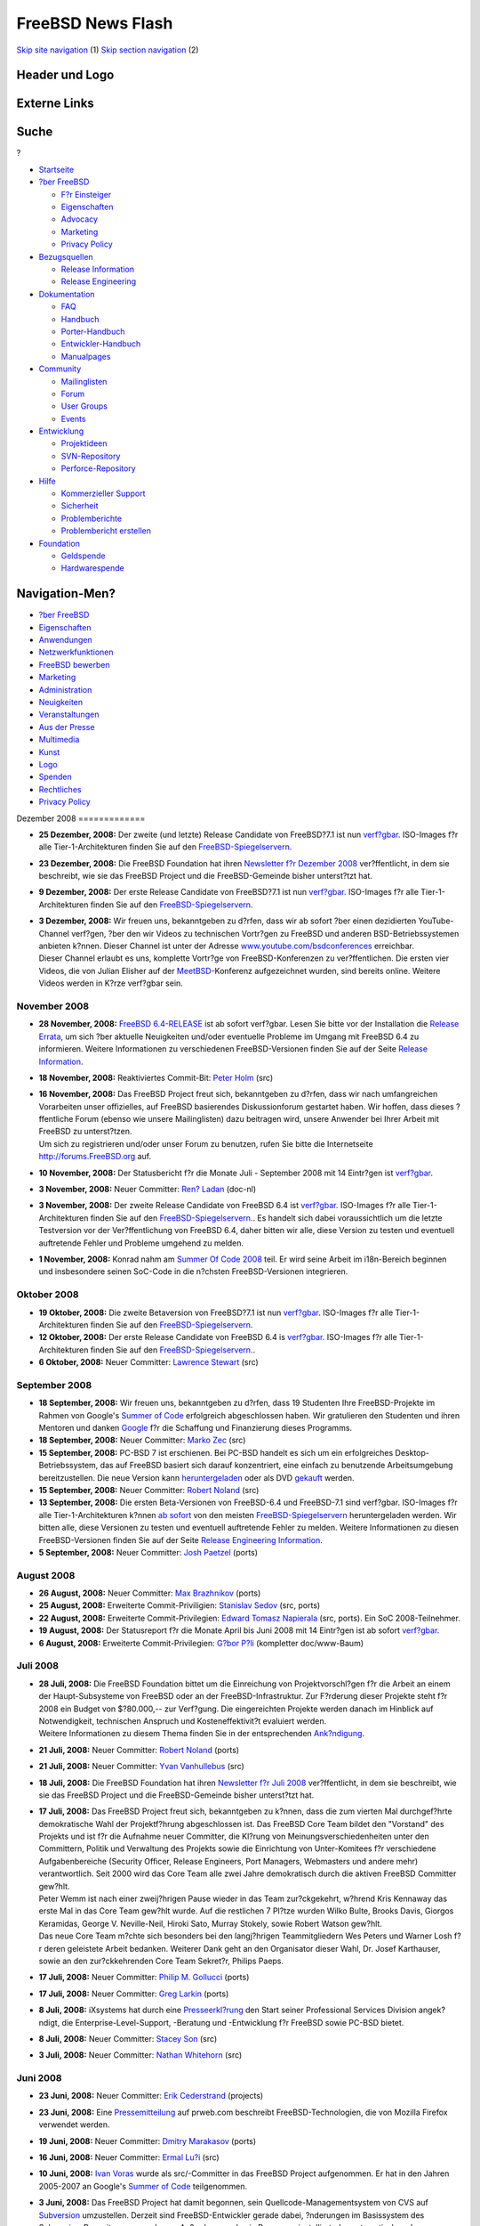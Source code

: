 ==================
FreeBSD News Flash
==================

.. raw:: html

   <div id="containerwrap">

.. raw:: html

   <div id="container">

`Skip site navigation <#content>`__ (1) `Skip section
navigation <#contentwrap>`__ (2)

.. raw:: html

   <div id="headercontainer">

.. raw:: html

   <div id="header">

Header und Logo
---------------

.. raw:: html

   <div id="headerlogoleft">

|FreeBSD|

.. raw:: html

   </div>

.. raw:: html

   <div id="headerlogoright">

Externe Links
-------------

.. raw:: html

   <div id="searchnav">

.. raw:: html

   </div>

.. raw:: html

   <div id="search">

.. raw:: html

   <div>

Suche
-----

.. raw:: html

   <div>

?

.. raw:: html

   </div>

.. raw:: html

   </div>

.. raw:: html

   </div>

.. raw:: html

   </div>

.. raw:: html

   </div>

.. raw:: html

   <div id="menu">

-  `Startseite <../../>`__

-  `?ber FreeBSD <../../about.html>`__

   -  `F?r Einsteiger <../../projects/newbies.html>`__
   -  `Eigenschaften <../../features.html>`__
   -  `Advocacy <../../../advocacy/>`__
   -  `Marketing <../../../marketing/>`__
   -  `Privacy Policy <../../../privacy.html>`__

-  `Bezugsquellen <../../where.html>`__

   -  `Release Information <../../releases/>`__
   -  `Release Engineering <../../../releng/>`__

-  `Dokumentation <../../docs.html>`__

   -  `FAQ <../../../doc/de_DE.ISO8859-1/books/faq/>`__
   -  `Handbuch <../../../doc/de_DE.ISO8859-1/books/handbook/>`__
   -  `Porter-Handbuch <../../../doc/de_DE.ISO8859-1/books/porters-handbook>`__
   -  `Entwickler-Handbuch <../../../doc/de_DE.ISO8859-1/books/developers-handbook>`__
   -  `Manualpages <//www.FreeBSD.org/cgi/man.cgi>`__

-  `Community <../../community.html>`__

   -  `Mailinglisten <../../community/mailinglists.html>`__
   -  `Forum <http://forums.freebsd.org>`__
   -  `User Groups <../../../usergroups.html>`__
   -  `Events <../../../events/events.html>`__

-  `Entwicklung <../../../projects/index.html>`__

   -  `Projektideen <http://wiki.FreeBSD.org/IdeasPage>`__
   -  `SVN-Repository <http://svnweb.FreeBSD.org>`__
   -  `Perforce-Repository <http://p4web.FreeBSD.org>`__

-  `Hilfe <../../support.html>`__

   -  `Kommerzieller Support <../../../commercial/commercial.html>`__
   -  `Sicherheit <../../../security/>`__
   -  `Problemberichte <//www.FreeBSD.org/cgi/query-pr-summary.cgi>`__
   -  `Problembericht erstellen <../../send-pr.html>`__

-  `Foundation <http://www.freebsdfoundation.org/>`__

   -  `Geldspende <http://www.freebsdfoundation.org/donate/>`__
   -  `Hardwarespende <../../../donations/>`__

.. raw:: html

   </div>

.. raw:: html

   </div>

.. raw:: html

   <div id="content">

.. raw:: html

   <div id="sidewrap">

.. raw:: html

   <div id="sidenav">

Navigation-Men?
---------------

-  `?ber FreeBSD <../../about.html>`__
-  `Eigenschaften <../../features.html>`__
-  `Anwendungen <../../applications.html>`__
-  `Netzwerkfunktionen <../../internet.html>`__
-  `FreeBSD bewerben <../../../advocacy/>`__
-  `Marketing <../../../marketing/>`__
-  `Administration <../../administration.html>`__
-  `Neuigkeiten <../../news/newsflash.html>`__
-  `Veranstaltungen <../../../events/events.html>`__
-  `Aus der Presse <../../news/press.html>`__
-  `Multimedia <../../../multimedia/multimedia.html>`__
-  `Kunst <../../art.html>`__
-  `Logo <../../logo.html>`__
-  `Spenden <../../../donations/>`__
-  `Rechtliches <../../../copyright/>`__
-  `Privacy Policy <../../../privacy.html>`__

.. raw:: html

   </div>

.. raw:: html

   </div>

.. raw:: html

   <div id="contentwrap">

|FreeBSD News|
Dezember 2008
=============

-  \ **25 Dezember, 2008:** Der zweite (und letzte) Release Candidate
   von FreeBSD?7.1 ist nun
   `verf?gbar <http://lists.freebsd.org/pipermail/freebsd-stable/2008-December/047203.html>`__.
   ISO-Images f?r alle Tier-1-Architekturen finden Sie auf den
   `FreeBSD-Spiegelservern <../../../doc/de_DE.ISO8859-1/books/handbook/mirrors-ftp.html>`__.

-  \ **23 Dezember, 2008:** Die FreeBSD Foundation hat ihren `Newsletter
   f?r Dezember
   2008 <http://www.freebsdfoundation.org/press/2008Dec-newsletter.shtml>`__
   ver?ffentlicht, in dem sie beschreibt, wie sie das FreeBSD Project
   und die FreeBSD-Gemeinde bisher unterst?tzt hat.

-  \ **9 Dezember, 2008:** Der erste Release Candidate von FreeBSD?7.1
   ist nun
   `verf?gbar <http://lists.freebsd.org/pipermail/freebsd-stable/2008-December/047014.html>`__.
   ISO-Images f?r alle Tier-1-Architekturen finden Sie auf den
   `FreeBSD-Spiegelservern <../../../doc/de_DE.ISO8859-1/books/handbook/mirrors-ftp.html>`__.

-  | \ **3 Dezember, 2008:** Wir freuen uns, bekanntgeben zu d?rfen,
     dass wir ab sofort ?ber einen dezidierten YouTube-Channel verf?gen,
     ?ber den wir Videos zu technischen Vortr?gen zu FreeBSD und anderen
     BSD-Betriebssystemen anbieten k?nnen. Dieser Channel ist unter der
     Adresse
     `www.youtube.com/bsdconferences <http://www.youtube.com/bsdconferences>`__
     erreichbar.
   | Dieser Channel erlaubt es uns, komplette Vortr?ge von
     FreeBSD-Konferenzen zu ver?ffentlichen. Die ersten vier Videos, die
     von Julian Elisher auf der
     `MeetBSD <http://www.meetbsd.com>`__-Konferenz aufgezeichnet
     wurden, sind bereits online. Weitere Videos werden in K?rze
     verf?gbar sein.

November 2008
=============

-  \ **28 November, 2008:** `FreeBSD
   6.4-RELEASE <../../../releases/6.4R/announce.html>`__ ist ab sofort
   verf?gbar. Lesen Sie bitte vor der Installation die `Release
   Errata <../../../releases/6.4R/errata.html>`__, um sich ?ber aktuelle
   Neuigkeiten und/oder eventuelle Probleme im Umgang mit FreeBSD 6.4 zu
   informieren. Weitere Informationen zu verschiedenen FreeBSD-Versionen
   finden Sie auf der Seite `Release
   Information <../../releases/index.html>`__.

-  \ **18 November, 2008:** Reaktiviertes Commit-Bit: `Peter
   Holm <mailto:pho@FreeBSD.org>`__ (src)

-  | \ **16 November, 2008:** Das FreeBSD Project freut sich,
     bekanntgeben zu d?rfen, dass wir nach umfangreichen Vorarbeiten
     unser offizielles, auf FreeBSD basierendes Diskussionforum
     gestartet haben. Wir hoffen, dass dieses ?ffentliche Forum (ebenso
     wie unsere Mailinglisten) dazu beitragen wird, unsere Anwender bei
     Ihrer Arbeit mit FreeBSD zu unterst?tzen.
   | Um sich zu registrieren und/oder unser Forum zu benutzen, rufen Sie
     bitte die Internetseite http://forums.FreeBSD.org auf.

-  \ **10 November, 2008:** Der Statusbericht f?r die Monate Juli -
   September 2008 mit 14 Eintr?gen ist
   `verf?gbar <../../../news/status/report-2008-07-2008-09.html>`__.

-  \ **3 November, 2008:** Neuer Committer: `Ren?
   Ladan <mailto:rene@FreeBSD.org>`__ (doc-nl)

-  \ **3 November, 2008:** Der zweite Release Candidate von FreeBSD 6.4
   ist
   `verf?gbar <http://lists.freebsd.org/pipermail/freebsd-stable/2008-November/046364.html>`__.
   ISO-Images f?r alle Tier-1-Architekturen finden Sie auf den
   `FreeBSD-Spiegelservern. <../../../doc/de_DE.ISO8859-1/books/handbook/mirrors-ftp.html>`__.
   Es handelt sich dabei voraussichtlich um die letzte Testversion vor
   der Ver?ffentlichung von FreeBSD 6.4, daher bitten wir alle, diese
   Version zu testen und eventuell auftretende Fehler und Probleme
   umgehend zu melden.

-  \ **1 November, 2008:** Konrad nahm am `Summer Of Code
   2008 <http://code.google.com/soc>`__ teil. Er wird seine Arbeit im
   i18n-Bereich beginnen und insbesondere seinen SoC-Code in die
   n?chsten FreeBSD-Versionen integrieren.

Oktober 2008
============

-  \ **19 Oktober, 2008:** Die zweite Betaversion von FreeBSD?7.1 ist
   nun
   `verf?gbar <http://lists.freebsd.org/pipermail/freebsd-stable/2008-October/046037.html>`__.
   ISO-Images f?r alle Tier-1-Architekturen finden Sie auf den
   `FreeBSD-Spiegelservern <../../../doc/de_DE.ISO8859-1/books/handbook/mirrors-ftp.html>`__.

-  \ **12 Oktober, 2008:** Der erste Release Candidate von FreeBSD 6.4
   is
   `verf?gbar <http://lists.freebsd.org/pipermail/freebsd-stable/2008-October/045869.html>`__.
   ISO-Images f?r alle Tier-1-Architekturen finden Sie auf den
   `FreeBSD-Spiegelservern. <../../../doc/de_DE.ISO8859-1/books/handbook/mirrors-ftp.html>`__.

-  \ **6 Oktober, 2008:** Neuer Committer: `Lawrence
   Stewart <mailto:lstewart@FreeBSD.org>`__ (src)

September 2008
==============

-  \ **18 September, 2008:** Wir freuen uns, bekanntgeben zu d?rfen,
   dass 19 Studenten Ihre FreeBSD-Projekte im Rahmen von Google's
   `Summer of Code <../../../projects/summerofcode-2008.html>`__
   erfolgreich abgeschlossen haben. Wir gratulieren den Studenten und
   ihren Mentoren und danken `Google <http://www.google.com/>`__ f?r die
   Schaffung und Finanzierung dieses Programms.

-  \ **18 September, 2008:** Neuer Committer: `Marko
   Zec <mailto:zec@FreeBSD.org>`__ (src)

-  \ **15 September, 2008:** PC-BSD 7 ist erschienen. Bei PC-BSD handelt
   es sich um ein erfolgreiches Desktop-Betriebssystem, das auf FreeBSD
   basiert sich darauf konzentriert, eine einfach zu benutzende
   Arbeitsumgebung bereitzustellen. Die neue Version kann
   `heruntergeladen <http://www.pcbsd.org>`__ oder als DVD
   `gekauft <http://www.freebsdmall.com>`__ werden.

-  \ **15 September, 2008:** Neuer Committer: `Robert
   Noland <mailto:rnoland@FreeBSD.org>`__ (src)

-  \ **13 September, 2008:** Die ersten Beta-Versionen von FreeBSD-6.4
   und FreeBSD-7.1 sind verf?gbar. ISO-Images f?r alle
   Tier-1-Architekturen k?nnen `ab
   sofort <http://lists.freebsd.org/pipermail/freebsd-stable/2008-September/045016.html>`__
   von den meisten
   `FreeBSD-Spiegelservern </doc/en_US.ISO8859-1/books/handbook/mirrors-ftp.html>`__
   heruntergeladen werden. Wir bitten alle, diese Versionen zu testen
   und eventuell auftretende Fehler zu melden. Weitere Informationen zu
   diesen FreeBSD-Versionen finden Sie auf der Seite `Release
   Engineering Information <../../../releng/>`__.

-  \ **5 September, 2008:** Neuer Committer: `Josh
   Paetzel <mailto:jpaetzel@FreeBSD.org>`__ (ports)

August 2008
===========

-  \ **26 August, 2008:** Neuer Committer: `Max
   Brazhnikov <mailto:makc@FreeBSD.org>`__ (ports)

-  \ **25 August, 2008:** Erweiterte Commit-Priviligien: `Stanislav
   Sedov <mailto:stas@FreeBSD.org>`__ (src, ports)

-  \ **22 August, 2008:** Erweiterte Commit-Privilegien: `Edward Tomasz
   Napierala <mailto:trasz@FreeBSD.org>`__ (src, ports). Ein SoC
   2008-Teilnehmer.

-  \ **19 August, 2008:** Der Statusreport f?r die Monate April bis Juni
   2008 mit 14 Eintr?gen ist ab sofort
   `verf?gbar <../../../news/status/report-2008-04-2008-06.html>`__.

-  \ **6 August, 2008:** Erweiterte Commit-Privilegien: `G?bor
   P?li <mailto:pgj@FreeBSD.org>`__ (kompletter doc/www-Baum)

Juli 2008
=========

-  | \ **28 Juli, 2008:** Die FreeBSD Foundation bittet um die
     Einreichung von Projektvorschl?gen f?r die Arbeit an einem der
     Haupt-Subsysteme von FreeBSD oder an der FreeBSD-Infrastruktur. Zur
     F?rderung dieser Projekte steht f?r 2008 ein Budget von $?80.000,--
     zur Verf?gung. Die eingereichten Projekte werden danach im Hinblick
     auf Notwendigkeit, technischen Anspruch und Kosteneffektivit?t
     evaluiert werden.
   | Weitere Informationen zu diesem Thema finden Sie in der
     entsprechenden
     `Ank?ndigung <http://www.freebsdfoundation.org/documents/FreeBSD%20Foundation%20Proposals.pdf>`__.

-  \ **21 Juli, 2008:** Neuer Committer: `Robert
   Noland <mailto:rnoland@FreeBSD.org>`__ (ports)

-  \ **21 Juli, 2008:** Neuer Committer: `Yvan
   Vanhullebus <mailto:vanhu@FreeBSD.org>`__ (src)

-  \ **18 Juli, 2008:** Die FreeBSD Foundation hat ihren `Newsletter f?r
   Juli
   2008 <http://www.freebsdfoundation.org/press/2008Jul-newsletter.shtml>`__
   ver?ffentlicht, in dem sie beschreibt, wie sie das FreeBSD Project
   und die FreeBSD-Gemeinde bisher unterst?tzt hat.

-  | \ **17 Juli, 2008:** Das FreeBSD Project freut sich, bekanntgeben
     zu k?nnen, dass die zum vierten Mal durchgef?hrte demokratische
     Wahl der Projektf?hrung abgeschlossen ist. Das FreeBSD Core Team
     bildet den "Vorstand" des Projekts und ist f?r die Aufnahme neuer
     Committer, die Kl?rung von Meinungsverschiedenheiten unter den
     Committern, Politik und Verwaltung des Projekts sowie die
     Einrichtung von Unter-Komitees f?r verschiedene Aufgabenbereiche
     (Security Officer, Release Engineers, Port Managers, Webmasters und
     andere mehr) verantwortlich. Seit 2000 wird das Core Team alle zwei
     Jahre demokratisch durch die aktiven FreeBSD Committer gew?hlt.
   | Peter Wemm ist nach einer zweij?hrigen Pause wieder in das Team
     zur?ckgekehrt, w?hrend Kris Kennaway das erste Mal in das Core Team
     gew?hlt wurde. Auf die restlichen 7 Pl?tze wurden Wilko Bulte,
     Brooks Davis, Giorgos Keramidas, George V. Neville-Neil, Hiroki
     Sato, Murray Stokely, sowie Robert Watson gew?hlt.
   | Das neue Core Team m?chte sich besonders bei den langj?hrigen
     Teammitgliedern Wes Peters und Warner Losh f?r deren geleistete
     Arbeit bedanken. Weiterer Dank geht an den Organisator dieser Wahl,
     Dr. Josef Karthauser, sowie an den zur?ckkehrenden Core Team
     Sekret?r, Philips Paeps.

-  \ **17 Juli, 2008:** Neuer Committer: `Philip M.
   Gollucci <mailto:pgollucci@FreeBSD.org>`__ (ports)

-  \ **17 Juli, 2008:** Neuer Committer: `Greg
   Larkin <mailto:glarkin@FreeBSD.org>`__ (ports)

-  \ **8 Juli, 2008:** iXsystems hat durch eine
   `Presseerkl?rung <http://www.prweb.com/releases/2008/7/prweb1073304.htm>`__
   den Start seiner Professional Services Division angek?ndigt, die
   Enterprise-Level-Support, -Beratung und -Entwicklung f?r FreeBSD
   sowie PC-BSD bietet.

-  \ **8 Juli, 2008:** Neuer Committer: `Stacey
   Son <mailto:sson@FreeBSD.org>`__ (src)

-  \ **3 Juli, 2008:** Neuer Committer: `Nathan
   Whitehorn <mailto:nwhitehorn@FreeBSD.org>`__ (src)

Juni 2008
=========

-  \ **23 Juni, 2008:** Neuer Committer: `Erik
   Cederstrand <mailto:erik@FreeBSD.org>`__ (projects)

-  \ **23 Juni, 2008:** Eine
   `Pressemitteilung <http://www.prweb.com/releases/2008/6/prweb1042664.htm>`__
   auf prweb.com beschreibt FreeBSD-Technologien, die von Mozilla
   Firefox verwendet werden.

-  \ **19 Juni, 2008:** Neuer Committer: `Dmitry
   Marakasov <mailto:amdmi3@FreeBSD.org>`__ (ports)

-  \ **16 Juni, 2008:** Neuer Committer: `Ermal
   Lu?i <mailto:eri@FreeBSD.org>`__ (src)

-  \ **10 Juni, 2008:** `Ivan Voras <mailto:ivoras@FreeBSD.org>`__ wurde
   als src/-Committer in das FreeBSD Project aufgenommen. Er hat in den
   Jahren 2005-2007 an Google's `Summer of
   Code <http://code.google.com/soc>`__ teilgenommen.

-  | \ **3 Juni, 2008:** Das FreeBSD Project hat damit begonnen, sein
     Quellcode-Managementsystem von CVS auf
     `Subversion <http://subversion.tigris.org/>`__ umzustellen. Derzeit
     sind FreeBSD-Entwickler gerade dabei, ?nderungen im Basissystem des
     Subversion-Repository vorzunehmen. Au?erdem wurde ein Programm
     installiert, das automatisch und kontinuierlich alle ?nderungen am
     Subversion-Repository in das bisherige CVS-Repository exportiert
     und repliziert.
   | Benutzer unserer umfangreichen CVS-basierten Software-Verteilung
     (inklusive anoncvs, CVSup, cvsweb, ftp) werden von diesen
     ?nderungen nicht behindert werden, da wir die existierende
     CVS-basierte Softwareverteilung mindestens bis zum Ende der
     Unterst?tzung aller derzeit existierenden "stable"-Zweige
     aufrechterhalten werden. Sicherheitsupdates und Fehlerkorrekturen
     werden also weiterhin in gewohnter Weise verf?gbar sein.
   | Wir gehen davon aus, das wir unseren Subversion-basierten
     Quellcodebaum inklusive dessen Infrastruktur in K?rze auch der
     ?ffentlichkeit zur Verf?gung stellen k?nnen. Zus?tzlich werden neue
     Mailinglisten erstellt werden, ?ber die Commit-Meldungen in Zukunft
     verschickt werden.
   | Unsere ports, doc und www-Quellcode-B?ume sind von diesen
     ?nderungen derzeit noch nicht betroffen. Wir werden aber in K?rze
     entscheiden, wie wir mit diesen CVS-Repositorien weiter verfahren
     wollen.
   | Viele Personen haben dazu beigetragen, diese Umstellung
     erfolgreichen durchzuf?hren. Besonders danken m?chten wir Michael
     Haggerty und den
     `cvs2svn <http://cvs2svn.tigris.org/>`__-Entwicklern f?r ihre Hilfe
     beim Umgang mit cvs2svn. `Yahoo! <http://www.yahoo.com/>`__
     erm?glichte es `Peter Wemm <mailto:peter@FreeBSD.org>`__, innerhalb
     von einigen Wochen den CVS-Quellcodebaum zu reparieren und die
     Konvertierung vorzubereiten und durchzuf?hren sowie die
     Subversion-Infrastruktur einzurichten. Yahoo! stellte auch die
     erforderliche Server-Hardware zur Verf?gung.

Mai 2008
========

-  \ **24 Mai, 2008:** Neuer Committer: `Manolis
   Kiagias <mailto:manolis@FreeBSD.org>`__ (doc/www)

-  \ **22 Mai, 2008:** Neuer Committer: `Ed
   Schouten <mailto:ed@FreeBSD.org>`__ (src)

-  \ **14 Mai, 2008:** Der Statusreport f?r die Monate Januar bis M?rz
   2008 mit 13 Eintr?gen ist ab sofort
   `verf?gbar <../../../news/status/report-2008-01-2008-03.html>`__.

April 2008
==========

-  | \ **22 April, 2008:** Das FreeBSD Project hat mehr als 100
     Vorschl?ge f?r `Google's Summer of
     Code <http://code.google.com/soc>`__ erhalten, aus denen 21
     Projekte ausgew?hlt wurden, die im Rahmen dieses Programms
     unterst?tzt werden. Leider konnten sehr viele erstklassige
     Projektvorschl?ge nicht in das Programm aufgenommen werden, da die
     Anzahl der verf?gbaren Pl?tze begrenzt ist. Wir w?rden uns aber
     dar?ber freuen, wenn diese Studenten dennoch mit uns
     zusammenarbeiten w?rden. Das FreeBSD Project ist jederzeit dazu
     bereit, Studenten, die etwas ?ber die Entwicklung von
     Betriebssystemen lernen wollen, ?ber die Mailinglisten und
     Entwicklerforen des FreeBSD Projects zu unterst?tzen. Die
     Unterst?tzung eines Open Source-Softwareprojektes ist ein
     wertvoller Teil einer Informatikausbildung sowie eine gute
     Vorbereitung auf eine Karriere als Softwareentwickler.
   | Eine komplette Liste der gef?rderten Studenten und Projekte finden
     Sie `hier <../../../projects/summerofcode-2008.html>`__. Zus?tzlich
     existiert ein `Summer of Code
     Wiki <http://wiki.FreeBSD.org/SummerOfCode2008>`__ mit weiteren
     Informationen.

-  \ **22 April, 2008:** Neuer Committer: `G?bor
   P?li <mailto:pgj@FreeBSD.org>`__ (Hungarian doc/www)

M?rz 2008
=========

-  \ **31 M?rz, 2008:** Die Deadline f?r die Teilnahme am `Google Summer
   of Code <http://code.google.com/soc>`__ wurde um eine Woche nach
   hinten verschoben. Die neue Deadline ist damit Montag, der 07. April
   2008. Lesen Sie bitte die Seite `FreeBSD Summer of
   Code <http://www.FreeBSD.org/projects/summerofcode.html>`__, um sich
   ?ber die dort aufgelisteten Beispielprojekte zu informieren oder
   schlagen Sie ein eigenes Projekt vor. Die Liste der Projekte wurde
   seit der ersten Ank?ndigung um zahlreiche Vorschl?ge erweitert.

-  \ **26 M?rz, 2008:** Interessierte Studenten k?nnen sich ab sofort
   f?r die Teilnahme an Google's `Summer of Code
   2008 <http://code.google.com/summerofcode.html>`__ bewerben. Lesen
   Sie sich dazu die Liste `Projekte und potentieller
   Mentoren <../../../projects/summerofcode.html>`__ durch und reichen
   Sie Ihre Bewerbung bis sp?testens 31. M?rz 2008 ein. Bitte reichen
   Sie Ihre Bewerbung m?glichst fr?hzeitig ein, damit die potentiellen
   Mentoren vor dem Ende der Bewerbungsfrist noch die M?glichkeit haben,
   Verbesserung an den Bewerbungen und Projekten vorzunehmen.

-  | \ **17 M?rz, 2008:** Das FreeBSD Project nimmt ab sofort
     Bewerbungen f?r den von Google unterst?tzten `Summer of Code
     2008 <http://code.google.com/summerofcode.html>`__ entgegen. Dieses
     Programm f?rdert Studenten, die diesen Sommer damit verbringen,
     Open Source-Projekte zu unterst?tzen. Eine Liste mit
     FreeBSD-spezifischen Projekten und potentiellen Mentoren finden Sie
     `hier <../../../projects/summerofcode.html>`__.
   | Nach der Auswahl eines geeigneten Projekts und eines Mentors
     sollten interessierte Studenten einen Teilnahmeantrag ausf?llen und
     an Google senden. Antr?ge werden im Zeitraum vom 24. M?rz 2008 bis
     01. April 2008 entgegengenommen. Weitere Informationen finden Sie
     in den `Google
     FAQ <http://code.google.com/support/bin/topic.py?topic=10442>`__.

-  | \ **14 M?rz, 2008:** Neuer Committer: `Roman
     Divacky <mailto:rdivacky@FreeBSD.org>`__ (src). Ein
     SoC2006-2007-Teilnehmer.
   | `Roman Divacky <mailto:rdivacky@FreeBSD.org>`__, ein Teilnehmer an
     Google's Summer of Code in den Jahren 2006 und 2007. Im Rahmen des
     Summer of Code-Programms arbeitete er jeweils an
     Linux-2.6-Kompatibilit?t.

-  \ **8 M?rz, 2008:** Neuer Committer: `Felippe M.
   Motta <mailto:lippe@FreeBSD.org>`__ (ports)

-  \ **2 M?rz, 2008:** Neuer Committer: `Philippe
   Audeoud <mailto:jadawin@FreeBSD.org>`__ (ports)

Februar 2008
============

-  \ **27 Februar, 2008:** `FreeBSD
   7.0-RELEASE <../../../releases/7.0R/announce.html>`__ ist ab sofort
   verf?gbar. Lesen Sie bitte vor der Installation die `Release
   Errata <../../../releases/7.0R/errata.html>`__, um sich ?ber aktuelle
   Neuigkeiten und/oder eventuelle Probleme im Umgang mit FreeBSD 7.0 zu
   informieren. Weitere Informationen zu verschiedenen FreeBSD-Versionen
   finden Sie auf der Seite `Release
   Information <../../releases/index.html>`__.

-  \ **26 Februar, 2008:** pfSense 1.2
   `ver?ffentlicht <http://blog.pfsense.org/?p=170>`__.

-  \ **26 Februar, 2008:** Neuer Committer: `Ganbold
   Tsagaankhuu <mailto:ganbold@FreeBSD.org>`__ (doc/www)

-  \ **21 Februar, 2008:** Neuer Committer: `Pietro
   Cerutti <mailto:gahr@FreeBSD.org>`__ (ports)

-  \ **17 Februar, 2008:** Der Statusreport f?r die Monate Oktober bis
   Dezember 2007 mit 25 Eintr?gen ist ab sofort
   `verf?gbar <../../../news/status/report-2007-10-2007-12.html>`__.

-  \ **14 Februar, 2008:** Neuer Committer: `Oliver
   Fromme <mailto:olli@FreeBSD.org>`__ (src)

-  \ **12 Februar, 2008:** Der zweite Release Candidate f?r FreeBSD 7.0
   ist nun
   `verf?gbar <http://lists.freebsd.org/pipermail/freebsd-stable/2008-February/040426.html>`__.
   Die ISO-Images f?r alle Tier-1-Architekturen finden Sie inzwischen
   auf den meisten `FreeBSD
   Spiegelservern <../../../doc/de_DE.ISO8859-1/books/handbook/mirrors-ftp.html>`__.

-  \ **5 Februar, 2008:** Neuer Committer: `Antoine
   Brodin <mailto:antoine@FreeBSD.org>`__ (src)

Januar 2008
===========

-  \ **27 Januar, 2008:** Neuer Committer: `Oleksandr
   Tymoshenko <mailto:gonzo@FreeBSD.org>`__ (src)

-  \ **18 Januar, 2008:** `FreeBSD
   6.3-RELEASE <../../../releases/6.3R/announce.html>`__ ist ab sofort
   verf?gbar. Lesen Sie bitte vor der Installation die `Release
   Errata <../../../releases/6.3R/errata.html>`__, um sich ?ber aktuelle
   Neuigkeiten und/oder eventuelle Probleme im Umgang mit FreeBSD 6.3 zu
   informieren. Weitere Informationen zu verschiedenen FreeBSD-Versionen
   finden Sie auf der Seite `Release
   Information <../../releases/index.html>`__.

-  | \ **17 Januar, 2008:** Sechs neue RSS 2.0-Feeds sind ab sofort auf
     den FreeBSD-Internetseiten verf?gbar: `FreeBSD Project
     News <http://www.FreeBSD.org/news/rss.xml>`__, `FreeBSD In the
     Media <http://www.FreeBSD.org/news/press-rss.xml>`__, `Upcoming
     FreeBSD Events <http://www.FreeBSD.org/events/rss.xml>`__, `FreeBSD
     Security Advisories <http://www.FreeBSD.org/security/rss.xml>`__,
     `FreeBSD Java Updates <http://www.FreeBSD.org/java/rss.xml>`__,
     sowie `FreeBSD GNOME
     Updates <http://www.FreeBSD.org/gnome/rss.xml>`__. Zus?tzlich gibt
     es einen RSS 0.91-Feed f?r `FreeBSD KDE
     Updates <http://freebsd.kde.org/news.rdf>`__.
   | Alle Feeds validieren korrekt und wurden mit diversen beliebten
     Feed-Leseprogrammen getestet. Sollten Sie dennoch Probleme mit
     einem dieser Feeds haben, senden Sie bitte eine E-Mail an
     freebsd-www@FreeBSD.org.

-  \ **9 Januar, 2008:** DesktopBSD 1.6 wurde
   `ver?ffentlicht <http://www.desktopbsd.net/index.php?id=43&tx_ttnews[tt_news]=33&tx_ttnews[backPid]=55&cHash=46bfdce5e4>`__.

-  \ **4 Januar, 2008:** Neuer Committer: `Wesley
   Shields <mailto:wxs@FreeBSD.org>`__ (ports)

Other project news: `2009 <../2009/index.html>`__,
`2008 <../2008/index.html>`__, `2007 <../2007/index.html>`__,
`2006 <../2006/index.html>`__, `2005 <../2005/index.html>`__,
`2004 <../2004/index.html>`__, `2003 <../2003/index.html>`__,
`2002 <../2002/index.html>`__, `2001 <../2001/index.html>`__,
`2000 <../2000/index.html>`__, `1999 <../1999/index.html>`__,
`1998 <../1998/index.html>`__, `1997 <../1997/index.html>`__,
`1996 <../1996/index.html>`__, `1993 <../1993/index.html>`__

`News Home <../../news/news.html>`__

.. raw:: html

   </div>

.. raw:: html

   </div>

.. raw:: html

   <div id="footer">

`Sitemap <../../../search/index-site.html>`__ \| `Legal
Notices <../../../copyright/>`__ \| ? 1995–2015 The FreeBSD Project.
Alle Rechte vorbehalten.

.. raw:: html

   </div>

.. raw:: html

   </div>

.. raw:: html

   </div>

.. |FreeBSD| image:: ../../../layout/images/logo-red.png
   :target: ../..
.. |FreeBSD News| image:: ../../../gifs/news.jpg
